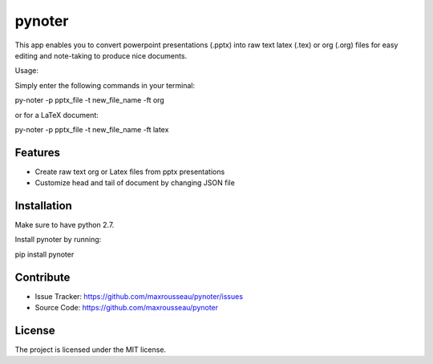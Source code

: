 pynoter
=======

This app enables you to convert powerpoint presentations (.pptx) into raw text latex
(.tex) or org (.org) files for easy editing and note-taking to produce nice documents.

Usage:

Simply enter the following commands in your terminal:

py-noter -p pptx_file -t new_file_name -ft org

or for a LaTeX document:

py-noter -p pptx_file -t new_file_name -ft latex

Features
--------
- Create raw text org or Latex files from pptx presentations
- Customize head and tail of document by changing JSON file

Installation
------------

Make sure to have python 2.7.

Install pynoter by running:

pip install pynoter

Contribute
----------

- Issue Tracker: https://github.com/maxrousseau/pynoter/issues
- Source Code: https://github.com/maxrousseau/pynoter


License
-------

The project is licensed under the MIT license.
			
